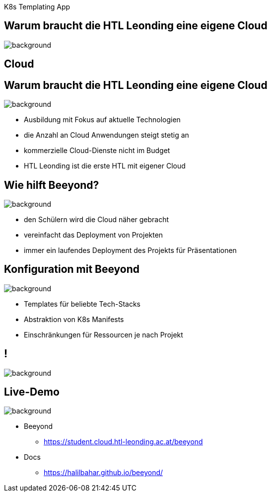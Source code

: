 
[beeyond]
= Beeyond
:imagesdir: images
:notitle:
:title-slide-background-image: avg.jpg
:customcss: style.css

[.text-left]
K8s Templating App

[.lightbg,background-opacity="0.9"]
== Warum braucht die HTL Leonding eine eigene Cloud
image::questionmark.jpg[background, size=cover]

[%notitle,.lightbg,background-image="cloud-tech.png",background-size="contain"]
== Cloud


[.lightbg, background-opacity="0.8"]
== Warum braucht die HTL Leonding eine eigene Cloud
image::meeting.jpg[background, size=cover]

* Ausbildung mit Fokus auf aktuelle Technologien
* die Anzahl an Cloud Anwendungen steigt stetig an
* kommerzielle Cloud-Dienste nicht im Budget
* HTL Leonding ist die erste HTL mit eigener Cloud


[.lightbg, background-opacity="0.8"]
== Wie hilft Beeyond?
image::helping.jpg[background, size=cover]

* den Schülern wird die Cloud näher gebracht
* vereinfacht das Deployment von Projekten
* immer ein laufendes Deployment des Projekts für Präsentationen

[.lightbg, background-opacity="0.8"]
== Konfiguration mit Beeyond
image::gear.jpg[background, size=cover]

* Templates für beliebte Tech-Stacks
* Abstraktion von K8s Manifests
* Einschränkungen für Ressourcen je nach Projekt

== !
image::sys-arch.png[background, size=cover]


== Live-Demo

image::avg.jpg[background, size=cover]

* Beeyond
** https://student.cloud.htl-leonding.ac.at/beeyond
* Docs
** https://halilbahar.github.io/beeyond/
